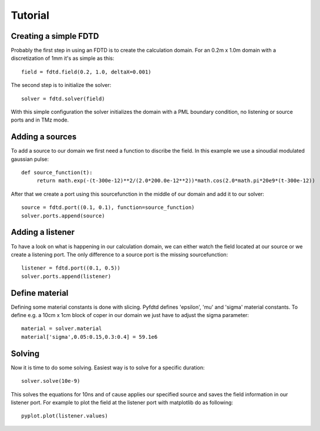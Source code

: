 ========
Tutorial
========

Creating a simple FDTD
=======================

Probably the first step in using an FDTD is to create the calculation domain.
For an 0.2m x 1.0m domain with a discretization of 1mm it's as simple as this::

   field = fdtd.field(0.2, 1.0, deltaX=0.001)

The second step is to initialize the solver::

   solver = fdtd.solver(field)

With this simple configuration the solver initializes the domain with a PML
boundary condition, no listening or source ports and in TMz mode.

Adding a sources
================

To add a source to our domain we first need a function to discribe the field.
In this example we use a sinoudial modulated gaussian pulse::

   def source_function(t):
   	return math.exp(-(t-300e-12)**2/(2.0*200.0e-12**2))*math.cos(2.0*math.pi*20e9*(t-300e-12))

After that we create a port using this sourcefunction in the middle of our domain
and add it to our solver::

   source = fdtd.port((0.1, 0.1), function=source_function)
   solver.ports.append(source)

Adding a listener
=================

To have a look on what is happening in our calculation domain, we can either watch
the field located at our source or we create a listening port. The only difference
to a source port is the missing sourcefunction::

   listener = fdtd.port((0.1, 0.5))
   solver.ports.append(listener) 

Define material
===============

Defining some material constants is done with slicing. Pyfdtd defines 'epsilon', 'mu' and 'sigma'
material constants. To define e.g. a 10cm x 1cm block of coper in our domain we just have to adjust
the sigma parameter::

   material = solver.material
   material['sigma',0.05:0.15,0.3:0.4] = 59.1e6

Solving
=======

Now it is time to do some solving. Easiest way is to solve for a specific duration::

   solver.solve(10e-9)

This solves the equations for 10ns and of cause applies our specified source and
saves the field information in our listener port. For example to plot the field
at the listener port with matplotlib do as following::

   pyplot.plot(listener.values)
